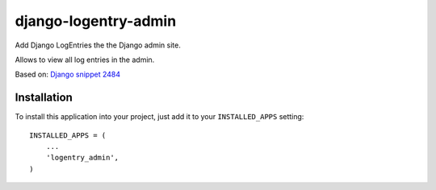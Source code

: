=====================
django-logentry-admin
=====================

Add Django LogEntries the the Django admin site.

Allows to view all log entries in the admin.

Based on: `Django snippet 2484 <http://djangosnippets.org/snippets/2484/>`_


Installation
============

To install this application into your project, just add it to your
``INSTALLED_APPS`` setting::

    INSTALLED_APPS = (
        ...
        'logentry_admin',
    )
